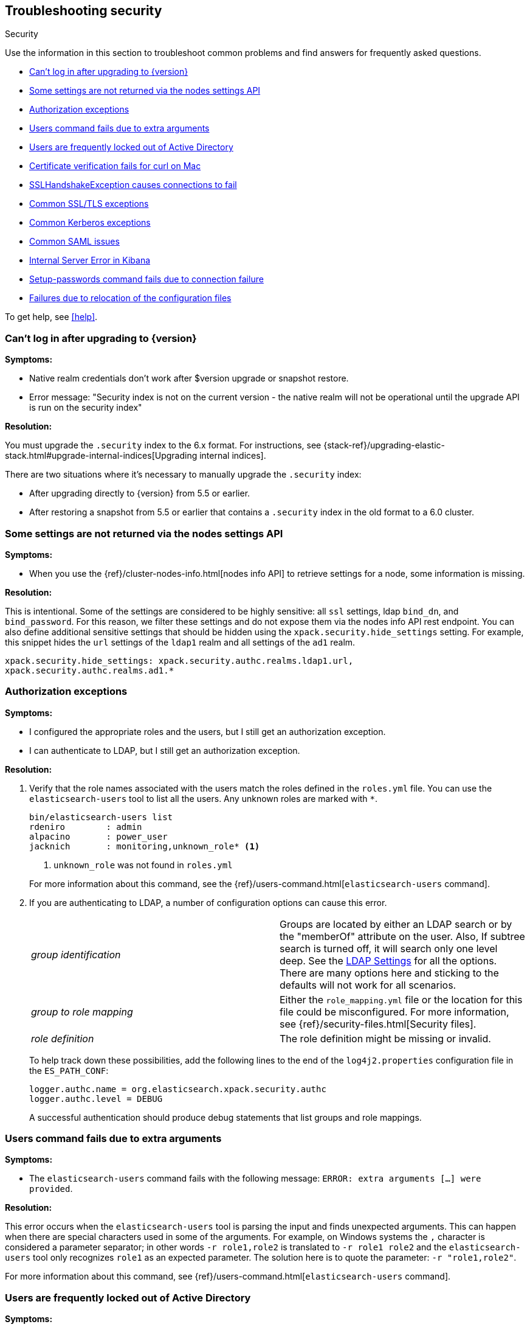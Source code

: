 [role="xpack"]
[[security-troubleshooting]]
== Troubleshooting security
++++
<titleabbrev>Security</titleabbrev>
++++

Use the information in this section to troubleshoot common problems and find
answers for frequently asked questions.

* <<security-auth-failure-upgrade>>
* <<security-trb-settings>>
* <<security-trb-roles>>
* <<security-trb-extraargs>>
* <<trouble-shoot-active-directory>>
* <<trb-security-maccurl>>
* <<trb-security-sslhandshake>>
* <<trb-security-ssl>>
* <<trb-security-kerberos>>
* <<trb-security-saml>>
* <<trb-security-internalserver>>
* <<trb-security-setup>>
* <<trb-security-path>>


To get help, see <<help>>.

[[security-auth-failure-upgrade]]
=== Can't log in after upgrading to {version}

*Symptoms:*

* Native realm credentials don't work after $version upgrade or snapshot restore.
* Error message: "Security index is not on the current version - the native
realm will not be operational until the upgrade API is run on the security index"

*Resolution:*

You must upgrade the `.security` index to the 6.x format. For
instructions, see 
{stack-ref}/upgrading-elastic-stack.html#upgrade-internal-indices[Upgrading
internal indices].

There are two situations where it's necessary to manually upgrade the
`.security` index:

* After upgrading directly to {version} from 5.5 or earlier.
* After restoring a snapshot from 5.5 or earlier that contains a `.security`
index in the old format to a 6.0 cluster.

[[security-trb-settings]]
=== Some settings are not returned via the nodes settings API

*Symptoms:*

* When you use the {ref}/cluster-nodes-info.html[nodes info API] to retrieve
settings for a node, some information is missing.

*Resolution:*

This is intentional. Some of the settings are considered to be highly
sensitive: all `ssl` settings, ldap `bind_dn`, and `bind_password`.
For this reason, we filter these settings and do not expose them via
the nodes info API rest endpoint. You can also define additional
sensitive settings that should be hidden using the
`xpack.security.hide_settings` setting. For example, this snippet
hides the `url` settings of the `ldap1` realm and all settings of the
`ad1` realm.

[source, yaml]
------------------------------------------
xpack.security.hide_settings: xpack.security.authc.realms.ldap1.url,
xpack.security.authc.realms.ad1.*
------------------------------------------

[[security-trb-roles]]
=== Authorization exceptions

*Symptoms:*

* I configured the appropriate roles and the users, but I still get an
authorization exception.
* I can authenticate to LDAP, but I still get an authorization exception.


*Resolution:*

. Verify that the role names associated with the users match the roles defined
in the `roles.yml` file. You can use the `elasticsearch-users` tool to list all
the users. Any unknown roles are marked with `*`.
+
--
[source, shell]
------------------------------------------
bin/elasticsearch-users list
rdeniro        : admin
alpacino       : power_user
jacknich       : monitoring,unknown_role* <1>
------------------------------------------
<1> `unknown_role` was not found in `roles.yml`

For more information about this command, see the 
{ref}/users-command.html[`elasticsearch-users` command].
--

. If you are authenticating to LDAP, a number of configuration options can cause
this error.
+
--
|======================
|_group identification_ |

Groups are located by either an LDAP search or by the "memberOf" attribute on
the user.  Also, If subtree search is turned off, it will search only one
level deep.  See the <<ldap-settings, LDAP Settings>> for all the options.
There are many options here and sticking to the defaults will not work for all
scenarios.

| _group to role mapping_|

Either the `role_mapping.yml` file or the location for this file could be
misconfigured. For more information, see {ref}/security-files.html[Security files].

|_role definition_|

The role definition might be missing or invalid.

|======================

To help track down these possibilities, add the following lines to the end of
the `log4j2.properties` configuration file in the `ES_PATH_CONF`:

[source,properties]
----------------
logger.authc.name = org.elasticsearch.xpack.security.authc
logger.authc.level = DEBUG
----------------

A successful authentication should produce debug statements that list groups and
role mappings.
--

[[security-trb-extraargs]]
=== Users command fails due to extra arguments

*Symptoms:*

* The `elasticsearch-users` command fails with the following message:
`ERROR: extra arguments [...] were provided`.

*Resolution:*

This error occurs when the `elasticsearch-users` tool is parsing the input and
finds unexpected arguments. This can happen when there are special characters
used in some of the arguments. For example, on Windows systems the `,` character
is considered a parameter separator; in other words `-r role1,role2` is
translated to `-r role1 role2` and the `elasticsearch-users` tool only
recognizes `role1` as an expected parameter. The solution here is to quote the
parameter: `-r "role1,role2"`.

For more information about this command, see
{ref}/users-command.html[`elasticsearch-users` command].

[[trouble-shoot-active-directory]]
=== Users are frequently locked out of Active Directory

*Symptoms:*

* Certain users are being frequently locked out of Active Directory.

*Resolution:*

Check your realm configuration; realms are checked serially, one after another.
If your Active Directory realm is being checked before other realms and there
are usernames that appear in both Active Directory and another realm, a valid
login for one realm might be causing failed login attempts in another realm.

For example, if `UserA` exists in both Active Directory and a file realm, and
the Active Directory realm is checked first and file is checked second, an
attempt to authenticate as `UserA` in the file realm would first attempt to
authenticate against Active Directory and fail, before successfully
authenticating against the `file` realm. Because authentication is verified on
each request, the Active Directory realm would be checked - and fail - on each
request for `UserA` in the `file` realm. In this case, while the authentication
request completed successfully, the account on Active Directory would have
received several failed login attempts, and that account might become
temporarily locked out. Plan the order of your realms accordingly.

Also note that it is not typically necessary to define multiple Active Directory
realms to handle domain controller failures. When using Microsoft DNS, the DNS
entry for the domain should always point to an available domain controller.


[[trb-security-maccurl]]
=== Certificate verification fails for curl on Mac

*Symptoms:*

* `curl` on the Mac returns a certificate verification error even when the
`--cacert` option is used.


*Resolution:*

Apple's integration of `curl` with their keychain technology disables the
`--cacert` option.
See http://curl.haxx.se/mail/archive-2013-10/0036.html for more information.

You can use another tool, such as `wget`, to test certificates. Alternately, you
can add the certificate for the signing certificate authority MacOS system
keychain, using a procedure similar to the one detailed at the
http://support.apple.com/kb/PH14003[Apple knowledge base]. Be sure to add the
signing CA's certificate and not the server's certificate.


[[trb-security-sslhandshake]]
=== SSLHandshakeException causes connections to fail

*Symptoms:*

* A `SSLHandshakeException` causes a connection to a node to fail and indicates
that there is a configuration issue. Some of the common exceptions are shown
below with tips on how to resolve these issues.


*Resolution:*

`java.security.cert.CertificateException: No name matching node01.example.com found`::
+
--
Indicates that a client connection was made to `node01.example.com` but the
certificate returned did not contain the name `node01.example.com`. In most
cases, the issue can be resolved by ensuring the name is specified during
certificate creation. For more information, see <<ssl-tls>>. Another scenario is
when the environment does not wish to use DNS names in certificates at all. In
this scenario, all settings in `elasticsearch.yml` should only use IP addresses
including the `network.publish_host` setting.
--

`java.security.cert.CertificateException: No subject alternative names present`::
+
--
Indicates that a client connection was made to an IP address but the returned
certificate did not contain any `SubjectAlternativeName` entries. IP addresses
are only used for hostname verification if they are specified as a
`SubjectAlternativeName` during certificate creation. If the intent was to use
IP addresses for hostname verification, then the certificate will need to be
regenerated with the appropriate IP address. See <<ssl-tls>>.
--

`javax.net.ssl.SSLHandshakeException: null cert chain` and `javax.net.ssl.SSLException: Received fatal alert: bad_certificate`::
+
--
The `SSLHandshakeException` indicates that a self-signed certificate was
returned by the client that is not trusted as it cannot be found in the
`truststore` or `keystore`. This `SSLException` is seen on the client side of
the connection.
--

`sun.security.provider.certpath.SunCertPathBuilderException: unable to find valid certification path to requested target` and `javax.net.ssl.SSLException: Received fatal alert: certificate_unknown`::
+
--
This `SunCertPathBuilderException` indicates that a certificate was returned
during the handshake that is not trusted. This message is seen on the client
side of the connection. The `SSLException` is seen on the server side of the
connection. The CA certificate that signed the returned certificate was not
found in the `keystore` or `truststore` and needs to be added to trust this
certificate.
--

[[trb-security-ssl]]
=== Common SSL/TLS exceptions

*Symptoms:*

* You might see some exceptions related to SSL/TLS in your logs. Some of the
common exceptions are shown below with tips on how to resolve these issues. +



*Resolution:*

`WARN: received plaintext http traffic on a https channel, closing connection`::
+
--
Indicates that there was an incoming plaintext http request. This typically
occurs when an external applications attempts to make an unencrypted call to the
REST interface. Please ensure that all applications are using `https` when
calling the REST interface with SSL enabled.
--

`org.elasticsearch.common.netty.handler.ssl.NotSslRecordException: not an SSL/TLS record:`::
+
--
Indicates that there was incoming plaintext traffic on an SSL connection. This
typically occurs when a node is not configured to use encrypted communication
and tries to connect to nodes that are using encrypted communication. Please
verify that all nodes are using the same setting for
`xpack.security.transport.ssl.enabled`.

For more information about this setting, see
{ref}/security-settings.html[Security Settings in {es}].
--

`java.io.StreamCorruptedException: invalid internal transport message format, got`::
+
--
Indicates an issue with data received on the transport interface in an unknown
format. This can happen when a node with encrypted communication enabled
connects to a node that has encrypted communication disabled. Please verify that
all nodes are using the same setting for `xpack.security.transport.ssl.enabled`.

For more information about this setting, see
{ref}/security-settings.html[Security Settings in {es}].
--

`java.lang.IllegalArgumentException: empty text`::
+
--
This exception is typically seen when a `https` request is made to a node that
is not using `https`. If `https` is desired, please ensure the following setting
is in `elasticsearch.yml`:

[source,yaml]
----------------
xpack.security.http.ssl.enabled: true
----------------

For more information about this setting, see
{ref}/security-settings.html[Security Settings in {es}].
--

`ERROR: unsupported ciphers [...] were requested but cannot be used in this JVM`::
+
--
This error occurs when a SSL/TLS cipher suite is specified that cannot supported
by the JVM that {es} is running in. Security tries to use the specified cipher
suites that are supported by this JVM. This error can occur when using the
Security defaults as some distributions of OpenJDK do not enable the PKCS11
provider by default. In this case, we recommend consulting your JVM
documentation for details on how to enable the PKCS11 provider.

Another common source of this error is requesting cipher suites that use
encrypting with a key length greater than 128 bits when running on an Oracle JDK.
In this case, you must install the
<<ciphers, JCE Unlimited Strength Jurisdiction Policy Files>>.
--

[[trb-security-kerberos]]
=== Common Kerberos exceptions

*Symptoms:*

* User authentication fails due to either GSS negotiation failure 
or a service login failure (either on the server or in the {es} http client). 
Some of the common exceptions are listed below with some tips to help resolve 
them.

*Resolution:*

`Failure unspecified at GSS-API level (Mechanism level: Checksum failed)`::
+
--

When you see this error message on the HTTP client side, then it may be 
related to an incorrect password.

When you see this error message in the {es} server logs, then it may be 
related to the {es} service keytab. The keytab file is present but it failed 
to log in as the user. Please check the keytab expiry. Also check whether the 
keytab contain up-to-date credentials; if not, replace them.

You can use tools like `klist` or `ktab` to list principals inside 
the keytab and validate them. You can use `kinit` to see if you can acquire 
initial tickets using the keytab. Please check the tools and their documentation 
in your Kerberos environment.

Kerberos depends on proper hostname resolution, so please check your DNS infrastructure.
Incorrect DNS setup, DNS SRV records or configuration for KDC servers in `krb5.conf` 
can cause problems with hostname resolution.

--

`Failure unspecified at GSS-API level (Mechanism level: Request is a replay (34))`::

`Failure unspecified at GSS-API level (Mechanism level: Clock skew too great (37))`::
+
--

To prevent replay attacks, Kerberos V5 sets a maximum tolerance for computer 
clock synchronization and it is typically 5 minutes. Please check whether 
the time on the machines within the domain is in sync.

--

As Kerberos logs are often cryptic in nature and many things can go wrong 
as it depends on external services like DNS and NTP. You might 
have to enable additional debug logs to determine the root cause of the issue.

{es} uses a JAAS (Java Authentication and Authorization Service) Kerberos login 
module to provide Kerberos support. To enable debug logs on {es} for the login 
module use following Kerberos realm setting:
[source,yaml]
----------------
xpack.security.authc.realms.<realm-name>.krb.debug: true
----------------

For detailed information, see {ref}/security-settings.html#ref-kerberos-settings[Kerberos realm settings].

Sometimes you may need to go deeper to understand the problem during SPNEGO 
GSS context negotiation or look at the Kerberos message exchange. To enable 
Kerberos/SPNEGO debug logging on JVM, add following JVM system properties:

`-Dsun.security.krb5.debug=true`

`-Dsun.security.spnego.debug=true`

For more information about JVM system properties, see {ref}/jvm-options.html[configuring JVM options].

[[trb-security-saml]]
=== Common SAML issues

Some of the common SAML problems are shown below with tips on how to resolve 
these issues.

. *Symptoms:*
+
--
Authentication in {kib} fails and the following error is printed in the {es} 
logs:

....
Cannot find any matching realm for [SamlPrepareAuthenticationRequest{realmName=null,
assertionConsumerServiceURL=https://my.kibana.url/api/security/v1/saml}]
....

*Resolution:*

{es}, {kib} and your Identity Provider need all have the same view on what the
Assertion Consumer Service URL of the SAML Service Provider is.

.. {es} discovers this via the `sp.acs` setting in your {es} SAML realm configuration
.. {kib} constructs this value using the `server.host` and `server.port` in 
`kibana.yml`. For instance:
+
[source, shell]
-----------------------------------------------
server.host: kibanaserver.org
server.port: 3456
-----------------------------------------------
+
These settings would mean that {kib} would construct the Assertion Consumer
Service URL as `https://kibanaserver.org:3456/api/security/v1/saml`. However,
if for example, {kib} is behind a reverse proxy and you have configured the
following  `xpack.security.public.*` settings:
+
[source, shell]
-----------------------------------------------
xpack.security.public:
  protocol: https
  hostname: kibana.proxy.com
  port: 8080
-----------------------------------------------
+
These settings would instruct {kib} to construct the Assertion Consumer Service
URL as `https://kibana.proxy.com:8080/api/security/v1/saml`

.. The SAML Identity Provider is either explicitly configured by the IdP
administrator or consumes the SAML metadata that are generated by {es} and as
such contain the same value for the
as the one
that is configured in the the `sp.acs` setting in the {es} SAML realm
configuration. 
--
+
The error encountered here indicates that the Assertion Consumer Service URL
that {kib} has constructed via one of the aforementioned ways
(`https://my.kibana.url/api/security/v1/saml`) is not the one that {es} is
configured with. Note that these two URLs are compared as case-sensitive strings
and not as canonicalized URLs.
+
Often, this can be resolved by changing the `sp.acs` URL in `elasticearch.yml`
to match the value that {kib} has constructed. Note however, that the SAML IdP
configuration needs to also be adjusted to reflect this change.
+
Alternatively, if you think {kib} is using the wrong value for the Assertion
Consumer Service URL, you will need to change the configuration in `kibana.yml`
by adjusting either the `server.host` and `server.port` to change the URL {kib}
listens to or the `xpack.security.public.*` settings to make {kib} aware about
its correct public URL.

. *Symptoms:*
+
--
Authentication in {kib} fails and the following error is printed in the
{es} logs:

....
Authentication to realm saml1 failed - Provided SAML response is not valid for realm
saml/saml1 (Caused by ElasticsearchSecurityException[Conditions [https://some-url-here...]
do not match required audience [https://my.kibana.url]])
....

*Resolution:*

We received a SAML response that is addressed to another SAML Service Provider.
This usually means that the configured SAML Service Provider Entity ID in
`elasticsearch.yml` (`sp.entity_id`) does not match what has been configured as
the SAML Service Provider Entity ID in the SAML Identity Provider documentation.

To resolve this issue, ensure that both the saml realm in {es} and the IdP are
configured with the same string for the SAML Entity ID of the Service Provider.

TIP: These strings are compared as case-sensitive strings and not as
canonicalized URLs even when the values are URL-like. Be mindful of trailing
slashes, port numbers, etc.

--

. *Symptoms:*
+
--
Authentication in {kib} fails and the following error is printed in the
{es} logs:

....
Cannot find metadata for entity [your:entity.id] in [metadata.xml]
....

*Resolution:*

We could not find the metadata for the SAML Entity ID `your:entity.id` in the 
configured metadata file (`metadata.xml`).

.. Ensure that the `metadata.xml` file you are using is indeed the one provided
by your SAML Identity Provider.
.. Ensure that the `metadata.xml` file contains one <EntityDescriptor> element
as follows: `<EntityDescriptor ID="0597c9aa-e69b-46e7-a1c6-636c7b8a8070" entityID="https://saml.example.com/f174199a-a96e-4201-88f1-0d57a610c522/" ...`
where the value of the `entityID` attribute is the same as the value of the
`idp.entity_id` that you have set in your SAML realm configuration in 
`elasticsearch.yml`.
.. Note that these are also compared as case-sensitive strings and not as
canonicalized URLs even when the values are URL-like.
--

. *Symptoms:*
+
--
Authentication in {kib} fails and the following error is printed in the {es}
logs:

....
unable to authenticate user [<unauthenticated-saml-user>]
for action [cluster:admin/xpack/security/saml/authenticate]
....

*Resolution:*

This error indicates that {es} failed to process the incoming SAML
authentication message. Since the message can't be processed, {es} is not aware
of who the to-be authenticated user is and the `<unauthenticated-saml-user>`
placeholder is used instead. To diagnose the _actual_ problem, you must check
the {es} logs for further details.
--

. *Symptoms:*
+
--
Authentication in {kib} fails and the following error is printed in the
{es} logs:

....
Authentication to realm my-saml-realm failed -
Provided SAML response is not valid for realm saml/my-saml-realm
(Caused by ElasticsearchSecurityException[SAML Response is not a 'success' response:
 The SAML IdP did not grant the request. It indicated that the Elastic Stack side sent
 something invalid (urn:oasis:names:tc:SAML:2.0:status:Requester). Specific status code which might
 indicate what the issue is: [urn:oasis:names:tc:SAML:2.0:status:InvalidNameIDPolicy]]
)
....

*Resolution:*

This means that the SAML Identity Provider failed to authenticate the user and
sent a SAML Response to the Service Provider ({stack}) indicating this failure.
The message will convey whether the SAML Identity Provider thinks that the problem
is with the Service Provider ({stack}) or with the Identity Provider itself and
the specific status code that follows is extremely useful as it usually indicates
the underlying issue. The list of specific error codes is defined in the
https://docs.oasis-open.org/security/saml/v2.0/saml-core-2.0-os.pdf[SAML 2.0 Core specification - Section 3.2.2.2]
and the most commonly encountered ones are:

. `urn:oasis:names:tc:SAML:2.0:status:AuthnFailed`: The SAML Identity Provider failed to
  authenticate the user. There is not much to troubleshoot on the {stack} side for this status, the logs of
  the SAML Identity Provider will hopefully offer much more information.
. `urn:oasis:names:tc:SAML:2.0:status:InvalidNameIDPolicy`: The SAML Identity Provider cannot support
  releasing a NameID with the requested format. When creating SAML Authentication Requests, {es} sets
  the NameIDPolicy element of the Authentication request with the appropriate value. This is controlled
  by the {ref}/security-settings.html#ref-saml-settings[`nameid_format`] configuration parameter in
  `elasticsearch.yml`, which if not set defaults to `urn:oasis:names:tc:SAML:2.0:nameid-format:transient`.
   This instructs the Identity Provider to return a NameID with that specific format in the SAML Response. If
  the SAML Identity Provider cannot grant that request, for example because it is configured to release a
  NameID format with `urn:oasis:names:tc:SAML:2.0:nameid-format:persistent` format instead, it returns this error
  indicating an invalid NameID policy. This issue can be resolved by adjusting `nameid_format` to match the format
  the SAML Identity Provider can return or by setting it to `urn:oasis:names:tc:SAML:2.0:nameid-format:unspecified`
  so that the Identity Provider is allowed to return any format it wants.
--

. *Symptoms:*
+
--
Authentication in {kib} fails and the following error is printed in the
{es} logs:

....
The XML Signature of this SAML message cannot be validated. Please verify that the saml
realm uses the correct SAMLmetadata file/URL for this Identity Provider
....

*Resolution:*

This means that {es} failed to validate the digital signature of the SAML
message that the Identity Provider sent. {es} uses the public key of the
Identity Provider that is included in the SAML metadata, in order to validate
the signature that the IdP has created using its corresponding private key.
Failure to do so, can have a number of causes:

.. As the error message indicates, the most common cause is that the wrong
metadata file is used and as such the public key it contains doesn't correspond
to the private key the Identity Provider uses.
.. The configuration of the Identity Provider has changed or the key has been
rotated and the metadata file that {es} is using has not been updated.
.. The SAML Response has been altered in transit and the signature cannot be
validated even though the correct key is used.

NOTE: The private keys and public keys and self-signed X.509 certificates that
are used in SAML for digital signatures as described above have no relation to
the keys and certificates that are used for TLS either on the transport or the
http layer. A failure such as the one described above has nothing to do with
your `xpack.ssl` related configuration.

--

. *Symptoms:*
+
--
Users are unable to login with a local username and password in {kib} because
SAML is enabled.

*Resolution:*

If you want your users to be able to use local credentials to authenticate to
{kib} in addition to using the SAML realm for Single Sign-On, you must enable
the `basic` `authProvider` in {kib}. The process is documented in the
<<saml-kibana-basic, SAML Guide>>
--

*Logging:*

Very detailed trace logging can be enabled specifically for the SAML realm by
setting the following transient setting:

[source, shell]
-----------------------------------------------
PUT /_cluster/settings
{
  "transient": {
    "logger.org.elasticsearch.xpack.security.authc.saml": "trace"
  }
}
-----------------------------------------------


Alternatively, you can add the following lines to the end of the 
`log4j2.properties` configuration file in the `ES_PATH_CONF`:

[source,properties]
----------------
logger.saml.name = org.elasticsearch.xpack.security.authc.saml
logger.saml.level = TRACE
----------------

[[trb-security-internalserver]]
=== Internal Server Error in Kibana

*Symptoms:*

* In 5.1.1, an `UnhandledPromiseRejectionWarning` occurs and {kib} displays an
Internal Server Error.
//TBD: Is the same true for later releases?

*Resolution:*

If the Security plugin is enabled in {es} but disabled in {kib}, you must
still set `elasticsearch.username` and `elasticsearch.password` in `kibana.yml`.
Otherwise, {kib} cannot connect to {es}.


[[trb-security-setup]]
=== Setup-passwords command fails due to connection failure

The {ref}/setup-passwords.html[elasticsearch-setup-passwords command] sets
passwords for the built-in users by sending user management API requests. If
your cluster uses SSL/TLS for the HTTP (REST) interface, the command attempts to
establish a connection with the HTTPS protocol. If the connection attempt fails,
the command fails.

*Symptoms:*

. {es} is running HTTPS, but the command fails to detect it and returns the
following errors:
+
--
[source, shell]
------------------------------------------
Cannot connect to elasticsearch node.
java.net.SocketException: Unexpected end of file from server
...
ERROR: Failed to connect to elasticsearch at
http://127.0.0.1:9200/_xpack/security/_authenticate?pretty.
Is the URL correct and elasticsearch running?
------------------------------------------
--

. SSL/TLS is configured, but trust cannot be established. The command returns
the following errors:
+
--
[source, shell]
------------------------------------------
SSL connection to
https://127.0.0.1:9200/_xpack/security/_authenticate?pretty
failed: sun.security.validator.ValidatorException:
PKIX path building failed:
sun.security.provider.certpath.SunCertPathBuilderException:
unable to find valid certification path to requested target
Please check the elasticsearch SSL settings under
xpack.security.http.ssl.
...
ERROR: Failed to establish SSL connection to elasticsearch at
https://127.0.0.1:9200/_xpack/security/_authenticate?pretty.
------------------------------------------
--

. The command fails because hostname verification fails, which results in the
following errors:
+
--
[source, shell]
------------------------------------------
SSL connection to
https://idp.localhost.test:9200/_xpack/security/_authenticate?pretty
failed: java.security.cert.CertificateException:
No subject alternative DNS name matching
elasticsearch.example.com found.
Please check the elasticsearch SSL settings under
xpack.security.http.ssl.
...
ERROR: Failed to establish SSL connection to elasticsearch at
https://elasticsearch.example.com:9200/_xpack/security/_authenticate?pretty.
------------------------------------------
--

*Resolution:*

. If your cluster uses TLS/SSL for the HTTP interface but the
`elasticsearch-setup-passwords` command attempts to establish a non-secure
connection, use the `--url` command option to explicitly specify an HTTPS URL.
Alternatively, set the `xpack.security.http.ssl.enabled` setting to `true`.

. If the command does not trust the {es} server, verify that you configured the
`xpack.security.http.ssl.certificate_authorities` setting or the
`xpack.security.http.ssl.truststore.path` setting.

. If hostname verification fails, you can disable this verification by setting
`xpack.security.http.ssl.verification_mode` to `certificate`.

For more information about these settings, see
{ref}/security-settings.html[Security Settings in {es}].

[[trb-security-path]]
=== Failures due to relocation of the configuration files

*Symptoms:*

* Active Directory or LDAP realms might stop working after upgrading to {es} 6.3 
or later releases. In 6.4 or later releases, you might see messages in the {es} 
log that indicate a config file is in a deprecated location. 

*Resolution:*

By default, in 6.2 and earlier releases, the security configuration files are
located in the `ES_PATH_CONF/x-pack` directory, where `ES_PATH_CONF` is an
environment variable that defines the location of the 
{ref}/settings.html#config-files-location[config directory]. 

In 6.3 and later releases, the config directory no longer contains an `x-pack` 
directory. The files that were stored in this folder, such as the 
`log4j2.properties`, `role_mapping.yml`, `roles.yml`, `users`, and `users_roles` 
files, now exist directly in the config directory. 

IMPORTANT: If you upgraded to 6.3 or later releases, your old security 
configuration files still exist in an `x-pack` folder. That file path is 
deprecated, however, and you should move your files out of that folder. 

In 6.3 and later releases, settings such as `files.role_mapping` default to 
`ES_PATH_CONF/role_mapping.yml`. If you do not want to use the default locations, 
you must update the settings appropriately. See 
{ref}/security-settings.html[Security settings in {es}]. 

